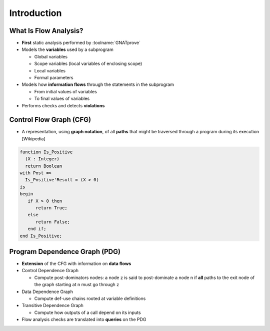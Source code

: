 ==============
Introduction
==============

------------------------
What Is Flow Analysis?
------------------------

* **First** static analysis performed by :toolname:`GNATprove`
* Models the **variables** used by a subprogram

  - Global variables
  - Scope variables (local variables of enclosing scope)
  - Local variables
  - Formal parameters

* Models how **information flows** through the statements in the subprogram

  - From initial values of variables
  - To final values of variables

* Performs checks and detects **violations**

--------------------------
Control Flow Graph (CFG)
--------------------------

* A representation, using **graph notation**, of all **paths** that might be traversed
  through a program during its execution [Wikipedia]

.. container:: columns

 .. container:: column

    .. code:: ada

       function Is_Positive
         (X : Integer)
         return Boolean
       with Post =>
         Is_Positive'Result = (X > 0)
       is
       begin
          if X > 0 then
             return True;
          else
             return False;
          end if;
       end Is_Positive;

 .. container:: column

    .. image:: control_flow_graph.jpg

--------------------------------
Program Dependence Graph (PDG)
--------------------------------

* **Extension** of the CFG with information on **data flows**
* Control Dependence Graph

  - Compute post-dominators nodes: a node z is said to post-dominate a node n
    if **all** paths to the exit node of the graph starting at n must go through z

* Data Dependence Graph

  - Compute def-use chains rooted at variable definitions

* Transitive Dependence Graph

  - Compute how outputs of a call depend on its inputs

* Flow analysis checks are translated into **queries** on the PDG


